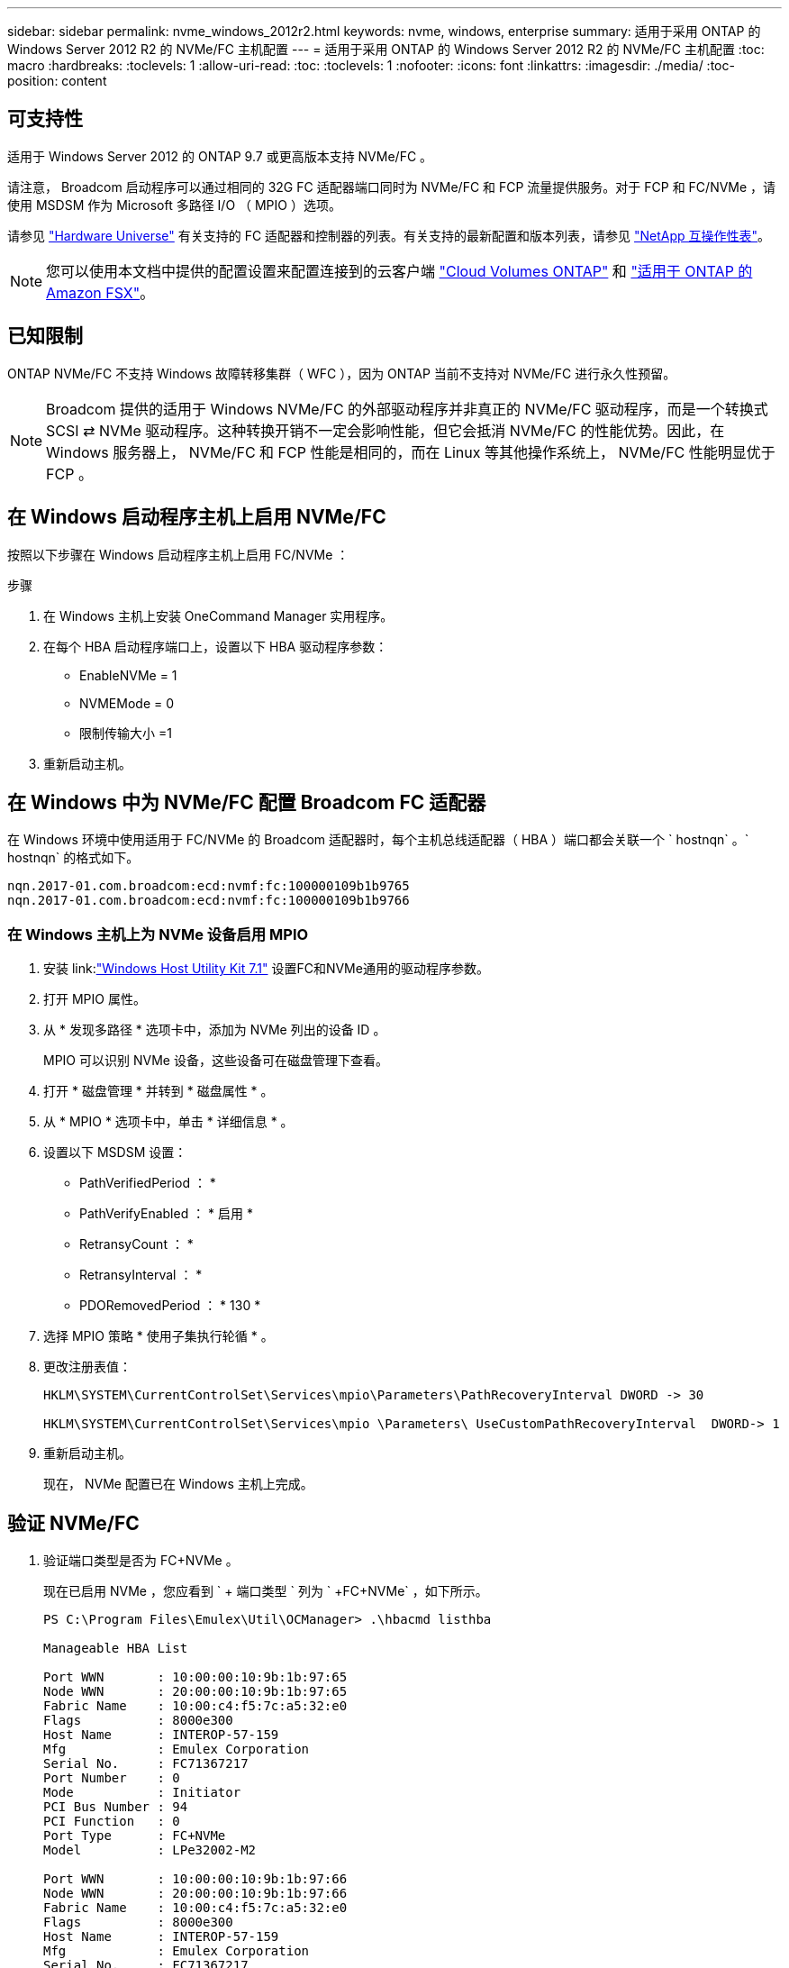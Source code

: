 ---
sidebar: sidebar 
permalink: nvme_windows_2012r2.html 
keywords: nvme, windows, enterprise 
summary: 适用于采用 ONTAP 的 Windows Server 2012 R2 的 NVMe/FC 主机配置 
---
= 适用于采用 ONTAP 的 Windows Server 2012 R2 的 NVMe/FC 主机配置
:toc: macro
:hardbreaks:
:toclevels: 1
:allow-uri-read: 
:toc: 
:toclevels: 1
:nofooter: 
:icons: font
:linkattrs: 
:imagesdir: ./media/
:toc-position: content




== 可支持性

适用于 Windows Server 2012 的 ONTAP 9.7 或更高版本支持 NVMe/FC 。

请注意， Broadcom 启动程序可以通过相同的 32G FC 适配器端口同时为 NVMe/FC 和 FCP 流量提供服务。对于 FCP 和 FC/NVMe ，请使用 MSDSM 作为 Microsoft 多路径 I/O （ MPIO ）选项。

请参见 link:https://hwu.netapp.com/Home/Index["Hardware Universe"^] 有关支持的 FC 适配器和控制器的列表。有关支持的最新配置和版本列表，请参见 link:https://mysupport.netapp.com/matrix/["NetApp 互操作性表"^]。


NOTE: 您可以使用本文档中提供的配置设置来配置连接到的云客户端 link:https://docs.netapp.com/us-en/cloud-manager-cloud-volumes-ontap/index.html["Cloud Volumes ONTAP"^] 和 link:https://docs.netapp.com/us-en/cloud-manager-fsx-ontap/index.html["适用于 ONTAP 的 Amazon FSX"^]。



== 已知限制

ONTAP NVMe/FC 不支持 Windows 故障转移集群（ WFC ），因为 ONTAP 当前不支持对 NVMe/FC 进行永久性预留。


NOTE: Broadcom 提供的适用于 Windows NVMe/FC 的外部驱动程序并非真正的 NVMe/FC 驱动程序，而是一个转换式 SCSI ⇄ NVMe 驱动程序。这种转换开销不一定会影响性能，但它会抵消 NVMe/FC 的性能优势。因此，在 Windows 服务器上， NVMe/FC 和 FCP 性能是相同的，而在 Linux 等其他操作系统上， NVMe/FC 性能明显优于 FCP 。



== 在 Windows 启动程序主机上启用 NVMe/FC

按照以下步骤在 Windows 启动程序主机上启用 FC/NVMe ：

.步骤
. 在 Windows 主机上安装 OneCommand Manager 实用程序。
. 在每个 HBA 启动程序端口上，设置以下 HBA 驱动程序参数：
+
** EnableNVMe = 1
** NVMEMode = 0
** 限制传输大小 =1


. 重新启动主机。




== 在 Windows 中为 NVMe/FC 配置 Broadcom FC 适配器

在 Windows 环境中使用适用于 FC/NVMe 的 Broadcom 适配器时，每个主机总线适配器（ HBA ）端口都会关联一个 ` +hostnqn+` 。` +hostnqn+` 的格式如下。

....
nqn.2017-01.com.broadcom:ecd:nvmf:fc:100000109b1b9765
nqn.2017-01.com.broadcom:ecd:nvmf:fc:100000109b1b9766
....


=== 在 Windows 主机上为 NVMe 设备启用 MPIO

. 安装 link:link:https://docs.netapp.com/us-en/ontap-sanhost/hu_wuhu_71.html["Windows Host Utility Kit 7.1"] 设置FC和NVMe通用的驱动程序参数。
. 打开 MPIO 属性。
. 从 * 发现多路径 * 选项卡中，添加为 NVMe 列出的设备 ID 。
+
MPIO 可以识别 NVMe 设备，这些设备可在磁盘管理下查看。

. 打开 * 磁盘管理 * 并转到 * 磁盘属性 * 。
. 从 * MPIO * 选项卡中，单击 * 详细信息 * 。
. 设置以下 MSDSM 设置：
+
** PathVerifiedPeriod ： *
** PathVerifyEnabled ： * 启用 *
** RetransyCount ： *
** RetransyInterval ： *
** PDORemovedPeriod ： * 130 *


. 选择 MPIO 策略 * 使用子集执行轮循 * 。
. 更改注册表值：
+
[listing]
----
HKLM\SYSTEM\CurrentControlSet\Services\mpio\Parameters\PathRecoveryInterval DWORD -> 30

HKLM\SYSTEM\CurrentControlSet\Services\mpio \Parameters\ UseCustomPathRecoveryInterval  DWORD-> 1
----
. 重新启动主机。
+
现在， NVMe 配置已在 Windows 主机上完成。





== 验证 NVMe/FC

. 验证端口类型是否为 FC+NVMe 。
+
现在已启用 NVMe ，您应看到 ` + 端口类型 +` 列为 ` +FC+NVMe+` ，如下所示。

+
[listing]
----
PS C:\Program Files\Emulex\Util\OCManager> .\hbacmd listhba

Manageable HBA List

Port WWN       : 10:00:00:10:9b:1b:97:65
Node WWN       : 20:00:00:10:9b:1b:97:65
Fabric Name    : 10:00:c4:f5:7c:a5:32:e0
Flags          : 8000e300
Host Name      : INTEROP-57-159
Mfg            : Emulex Corporation
Serial No.     : FC71367217
Port Number    : 0
Mode           : Initiator
PCI Bus Number : 94
PCI Function   : 0
Port Type      : FC+NVMe
Model          : LPe32002-M2

Port WWN       : 10:00:00:10:9b:1b:97:66
Node WWN       : 20:00:00:10:9b:1b:97:66
Fabric Name    : 10:00:c4:f5:7c:a5:32:e0
Flags          : 8000e300
Host Name      : INTEROP-57-159
Mfg            : Emulex Corporation
Serial No.     : FC71367217
Port Number    : 1
Mode           : Initiator
PCI Bus Number : 94
PCI Function   : 1
Port Type      : FC+NVMe
Model          : LPe32002-M2
----
. 验证是否已发现 NVMe/FC 子系统。
+
` +NVMe-list+` 命令可列出 NVMe/FC 发现的子系统。

+
[listing]
----
PS C:\Program Files\Emulex\Util\OCManager> .\hbacmd nvme-list 10:00:00:10:9b:1b:97:65

Discovered NVMe Subsystems for 10:00:00:10:9b:1b:97:65

NVMe Qualified Name     :  nqn.1992-08.com.netapp:sn.a3b74c32db2911eab229d039ea141105:subsystem.win_nvme_interop-57-159
Port WWN                :  20:09:d0:39:ea:14:11:04
Node WWN                :  20:05:d0:39:ea:14:11:04
Controller ID           :  0x0180
Model Number            :  NetApp ONTAP Controller
Serial Number           :  81CGZBPU5T/uAAAAAAAB
Firmware Version        :  FFFFFFFF
Total Capacity          :  Not Available
Unallocated Capacity    :  Not Available

NVMe Qualified Name     :  nqn.1992-08.com.netapp:sn.a3b74c32db2911eab229d039ea141105:subsystem.win_nvme_interop-57-159
Port WWN                :  20:06:d0:39:ea:14:11:04
Node WWN                :  20:05:d0:39:ea:14:11:04
Controller ID           :  0x0181
Model Number            :  NetApp ONTAP Controller
Serial Number           :  81CGZBPU5T/uAAAAAAAB
Firmware Version        :  FFFFFFFF
Total Capacity          :  Not Available
Unallocated Capacity    :  Not Available
Note: At present Namespace Management is not supported by NetApp Arrays.
----
+
[listing]
----
PS C:\Program Files\Emulex\Util\OCManager> .\hbacmd nvme-list 10:00:00:10:9b:1b:97:66

Discovered NVMe Subsystems for 10:00:00:10:9b:1b:97:66

NVMe Qualified Name     :  nqn.1992-08.com.netapp:sn.a3b74c32db2911eab229d039ea141105:subsystem.win_nvme_interop-57-159
Port WWN                :  20:07:d0:39:ea:14:11:04
Node WWN                :  20:05:d0:39:ea:14:11:04
Controller ID           :  0x0140
Model Number            :  NetApp ONTAP Controller
Serial Number           :  81CGZBPU5T/uAAAAAAAB
Firmware Version        :  FFFFFFFF
Total Capacity          :  Not Available
Unallocated Capacity    :  Not Available

NVMe Qualified Name     :  nqn.1992-08.com.netapp:sn.a3b74c32db2911eab229d039ea141105:subsystem.win_nvme_interop-57-159
Port WWN                :  20:08:d0:39:ea:14:11:04
Node WWN                :  20:05:d0:39:ea:14:11:04
Controller ID           :  0x0141
Model Number            :  NetApp ONTAP Controller
Serial Number           :  81CGZBPU5T/uAAAAAAAB
Firmware Version        :  FFFFFFFF
Total Capacity          :  Not Available
Unallocated Capacity    :  Not Available

Note: At present Namespace Management is not supported by NetApp Arrays.
----
. 验证是否已创建命名空间。
+
` +nve-list-ns+` 命令可列出指定 NVMe 目标的命名空间，其中列出了连接到主机的命名空间。

+
[listing]
----
PS C:\Program Files\Emulex\Util\OCManager> .\HbaCmd.exe nvme-list-ns 10:00:00:10:9b:1b:97:66 20:08:d0:39:ea:14:11:04 nq
.1992-08.com.netapp:sn.a3b74c32db2911eab229d039ea141105:subsystem.win_nvme_interop-57-159 0


Active Namespaces (attached to controller 0x0141):

                                       SCSI           SCSI           SCSI
   NSID           DeviceName        Bus Number    Target Number     OS LUN
-----------  --------------------  ------------  ---------------   ---------
0x00000001   \\.\PHYSICALDRIVE9         0               1              0
0x00000002   \\.\PHYSICALDRIVE10        0               1              1
0x00000003   \\.\PHYSICALDRIVE11        0               1              2
0x00000004   \\.\PHYSICALDRIVE12        0               1              3
0x00000005   \\.\PHYSICALDRIVE13        0               1              4
0x00000006   \\.\PHYSICALDRIVE14        0               1              5
0x00000007   \\.\PHYSICALDRIVE15        0               1              6
0x00000008   \\.\PHYSICALDRIVE16        0               1              7

----

